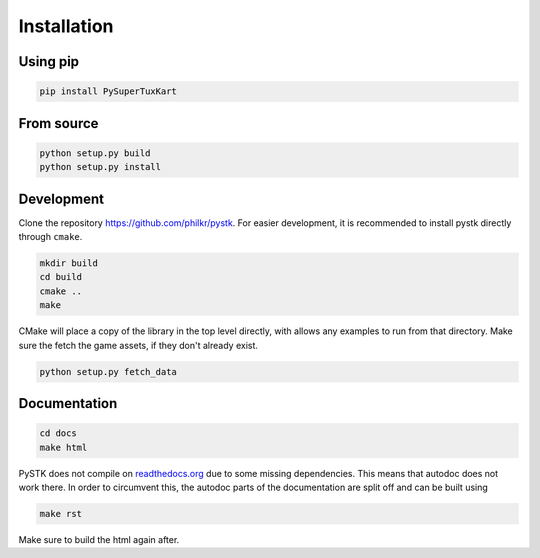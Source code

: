 Installation
============

Using pip
---------

.. code-block:: bash

   pip install PySuperTuxKart

From source
-----------

.. code-block:: bash

   python setup.py build
   python setup.py install


Development
-----------

Clone the repository `https://github.com/philkr/pystk <https://github.com/philkr/pystk>`_.
For easier development, it is recommended to install pystk directly through ``cmake``.

.. code-block:: bash

   mkdir build
   cd build
   cmake ..
   make

CMake will place a copy of the library in the top level directly, with allows any examples to run from that directory.
Make sure the fetch the game assets, if they don't already exist.

.. code-block:: bash

   python setup.py fetch_data


Documentation
-------------

.. code-block:: bash

   cd docs
   make html

PySTK does not compile on `readthedocs.org <http://readthedocs.org>`_ due to some missing dependencies.
This means that autodoc does not work there. In order to circumvent this, the autodoc parts of the documentation are split off and can be built using

.. code-block:: bash

   make rst

Make sure to build the html again after.
